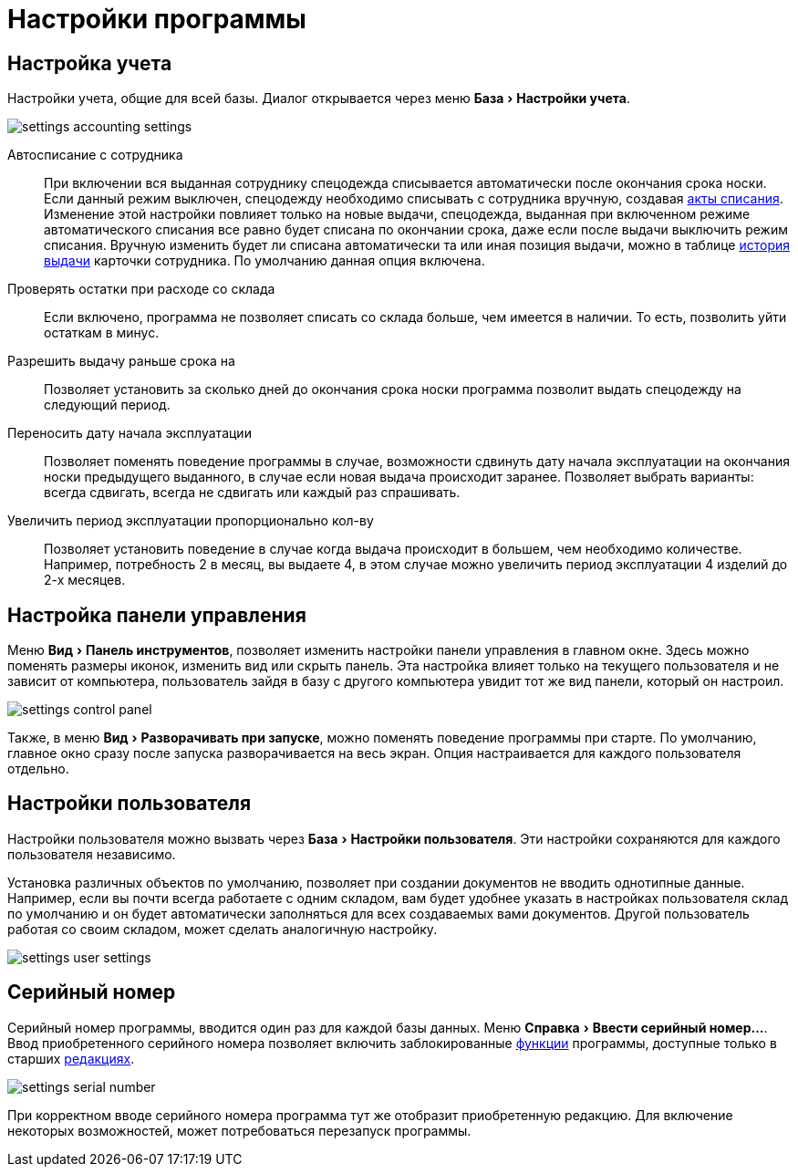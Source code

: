 = Настройки программы
:experimental:

[#accounting-settings]
== Настройка учета

Настройки учета, общие для всей базы. Диалог открывается через меню menu:База[Настройки учета].

image::settings_accounting-settings.png[]

Автосписание с сотрудника:: При включении вся выданная сотруднику спецодежда списывается автоматически после окончания срока носки. Если данный режим выключен, спецодежду необходимо списывать с сотрудника вручную, создавая <<stock-documents.adoc#writeoff],акты списания>>. Изменение этой настройки повлияет только на новые выдачи, спецодежда, выданная при включенном режиме автоматического списания все равно будет списана по окончании срока, даже если после выдачи выключить режим списания. Вручную изменить будет ли списана автоматически та или иная позиция выдачи, можно в таблице <<employees.adoc#history,история выдачи>> карточки сотрудника. По умолчанию данная опция включена.
Проверять остатки при расходе со склада:: Если включено, программа не позволяет списать со склада больше, чем имеется в наличии. То есть, позволить уйти остаткам в минус.
Разрешить выдачу раньше срока на:: Позволяет установить за сколько дней до окончания срока носки программа позволит выдать спецодежду на следующий период.
Переносить дату начала эксплуатации:: Позволяет поменять поведение программы в случае, возможности сдвинуть дату начала эксплуатации на окончания носки предыдущего выданного, в случае если новая выдача происходит заранее. Позволяет выбрать варианты: всегда сдвигать, всегда не сдвигать или каждый раз спрашивать.
Увеличить период эксплуатации пропорционально кол-ву:: Позволяет установить поведение в случае когда выдача происходит в большем, чем необходимо количестве. Например, потребность 2 в месяц, вы выдаете 4, в этом случае можно увеличить период эксплуатации 4 изделий до 2-х месяцев. 

== Настройка панели управления

Меню menu:Вид[Панель инструментов], позволяет изменить настройки панели управления в главном окне. Здесь можно поменять размеры иконок, изменить вид или скрыть панель. Эта настройка влияет только на текущего пользователя и не зависит от компьютера, пользователь зайдя в базу с другого компьютера увидит тот же вид панели, который он настроил.

image::settings_control-panel.png[]

Также, в меню menu:Вид[Разворачивать при запуске], можно поменять поведение программы при старте. По умолчанию, главное окно сразу после запуска разворачивается на весь экран. Опция настраивается для каждого пользователя отдельно. 

[#user-settings]
== Настройки пользователя
Настройки пользователя можно вызвать через menu:База[Настройки пользователя]. Эти настройки сохраняются для каждого пользователя независимо.

Установка различных объектов по умолчанию, позволяет при создании документов не вводить однотипные данные. Например, если вы почти всегда работаете с одним складом, вам будет удобнее указать в настройках пользователя склад по умолчанию и он будет автоматически заполняться для всех создаваемых вами документов. Другой пользователь работая со своим складом, может сделать аналогичную настройку.

image::settings_user-settings.png[]

[#serial-number]
== Серийный номер

Серийный номер программы, вводится один раз для каждой базы данных. Меню menu:Справка[Ввести серийный номер...]. Ввод приобретенного серийного номера позволяет включить заблокированные <<introduction.adoc#features,функции>> программы, доступные только в старших <<introduction.adoc#editions,редакциях>>.

image::settings_serial-number.png[]

При корректном вводе серийного номера программа тут же отобразит приобретенную редакцию. Для включение некоторых возможностей, может потребоваться перезапуск программы.
